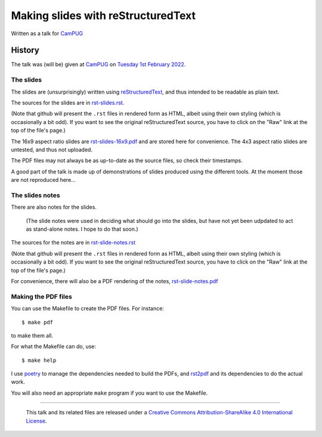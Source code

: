 ===================================
Making slides with reStructuredText
===================================

Written as a talk for CamPUG_

History
=======

The talk was (will be) given at CamPUG_ on `Tuesday 1st February 2022`_.

.. _CamPUG: https://www.meetup.com/CamPUG/
.. _`Tuesday 1st February 2022`: https://www.meetup.com/CamPUG/events/283307340/

The slides
~~~~~~~~~~

The slides are (unsurprisingly) written using reStructuredText_, and thus
intended to be readable as plain text.

The sources for the slides are in `<rst-slides.rst>`_.

(Note that github will present the ``.rst`` files in rendered form as HTML,
albeit using their own styling (which is occasionally a bit odd). If you want
to see the original reStructuredText source, you have to click on the "Raw"
link at the top of the file's page.)

The 16x9 aspect ratio slides are `<rst-slides-16x9.pdf>`_ and are stored here
for convenience. The 4x3 aspect ratio slides are untested, and thus not uploaded.

The PDF files may not always be as up-to-date as the source files, so check
their timestamps.

A good part of the talk is made up of demonstrations of slides produced
using the different tools. At the moment those are not reproduced here...

The slides notes
~~~~~~~~~~~~~~~~

There are also notes for the slides.

  (The slide notes were used in deciding what should go into the slides,
  but have not yet been udpdated to act as stand-alone notes. I hope to
  do that soon.)

The sources for the notes are in `<rst-slide-notes.rst>`_

(Note that github will present the ``.rst`` files in rendered form as HTML,
albeit using their own styling (which is occasionally a bit odd). If you want
to see the original reStructuredText source, you have to click on the "Raw"
link at the top of the file's page.)

For convenience, there will also be a PDF rendering of the notes,
`<rst-slide-notes.pdf>`_

Making the PDF files
~~~~~~~~~~~~~~~~~~~~
You can use the Makefile to create the PDF files.
For instance::

  $ make pdf

to make them all.

For what the Makefile can do, use::

  $ make help

I use poetry_ to manage the dependencies needed to build the PDFs, and
rst2pdf_ and its dependencies to do the actual work.

.. _poetry: https://python-poetry.org/
.. _rst2pdf: https://rst2pdf.org/

You will also need an appropriate ``make`` program if you want to use the
Makefile.

.. _CamPUG: https://www.meetup.com/CamPUG/
.. _reStructuredText: http://docutils.sourceforge.net/rst.html

--------

  |cc-attr-sharealike|

  This talk and its related files are released under a `Creative Commons
  Attribution-ShareAlike 4.0 International License`_.

.. |cc-attr-sharealike| image:: images/cc-attribution-sharealike-88x31.png
   :alt: CC-Attribution-ShareAlike image

.. _`Creative Commons Attribution-ShareAlike 4.0 International License`: http://creativecommons.org/licenses/by-sa/4.0/
